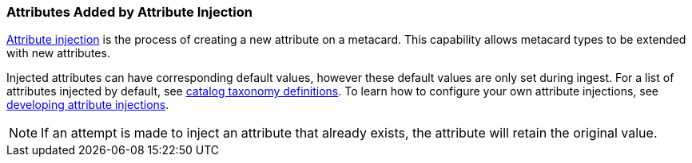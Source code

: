 :title: Attributes Added by Attribute Injection
:type: dataManagement
:status: published
:parent: Automatically Added Metacard Attributes
:summary: How attribute injection adds attributes to metacards.
:order: 02

=== {title}

<<_injecting_attributes,Attribute injection>> is the process of creating a new attribute on a metacard.
This capability allows metacard types to be extended with new attributes.

Injected attributes can have corresponding default values, however these default values are only set during ingest.
For a list of attributes injected by default, see <<_catalog_taxonomy_definitions,catalog taxonomy definitions>>.
To learn how to configure your own attribute injections, see <<_developing_attribute_injections,developing attribute injections>>.

[NOTE]
====
If an attempt is made to inject an attribute that already exists, the attribute will retain the original value.
====
